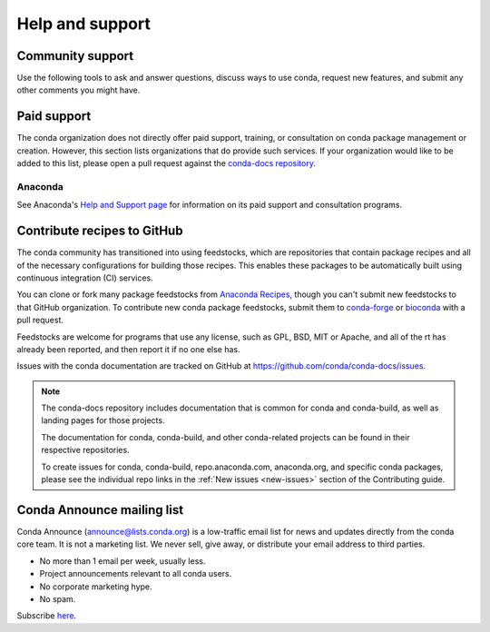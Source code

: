 ================
Help and support
================

Community support
======================

Use the following tools to ask and answer questions, discuss ways to use conda,
request new features, and submit any other comments you might have.

.. grid:: 1 2 2 2

  .. grid-item::

     .. card:: Conda community forum
        :link: https://conda.discourse.group/

        Join our Discourse forum for conda discussion and news

  .. grid-item::

     .. card:: Conda Zulip chat
        :link: https://conda.zulipchat.com

        Chat about conda issues and projects with other users

  .. grid-item::

     .. card:: Anaconda community forum
        :link: https://community.anaconda.cloud/

        Ask and answer questions about Anaconda's products

Paid support
============

The conda organization does not directly offer paid support, training, or
consultation on conda package management or creation. However, this section
lists organizations that do provide such services. If your organization would
like to be added to this list, please open a pull request against the `conda-docs repository <https://github.com/conda/conda-docs>`_.

Anaconda
--------

See Anaconda's `Help and Support page <https://docs.anaconda.com/reference/help-support/>`_
for information on its paid support and consultation programs.

Contribute recipes to GitHub
============================

The conda community has transitioned into using feedstocks, which
are repositories that contain package recipes and all of the necessary
configurations for building those recipes. This enables these packages
to be automatically built using continuous integration (CI) services.

You can clone or fork many package feedstocks from `Anaconda Recipes
<https://github.com/AnacondaRecipes>`_, though you can't submit new
feedstocks to that GitHub organization. To contribute new conda package
feedstocks, submit them to `conda-forge
<https://github.com/conda-forge/staged-recipes>`_ or `bioconda
<https://github.com/bioconda/bioconda-recipes>`_ with a pull request.

Feedstocks are welcome for programs that use any license, such as GPL,
BSD, MIT or Apache, and all of the rt has already been reported,
and then report it if no one else has.

Issues with the conda documentation are tracked on GitHub at
https://github.com/conda/conda-docs/issues.

.. note::

   The conda-docs repository includes documentation that is common for conda
   and conda-build, as well as landing pages for those projects.

   The documentation for conda, conda-build, and other conda-related
   projects can be found in their respective repositories.

   To create issues for conda, conda-build, repo.anaconda.com, anaconda.org,
   and specific conda packages, please see the individual repo
   links in the :ref:`New issues <new-issues>` section of the Contributing guide.

Conda Announce mailing list
===========================

Conda Announce (`announce@lists.conda.org <https://lists.conda.org/wws/info/announce>`_)
is a low-traffic email list for news and
updates directly from the conda core team. It
is not a marketing list. We never sell, give away, or distribute
your email address to third parties.

* No more than 1 email per week, usually less.
* Project announcements relevant to all conda users.
* No corporate marketing hype.
* No spam.

Subscribe `here <https://lists.conda.org/wws/subscribe/announce>`__.
